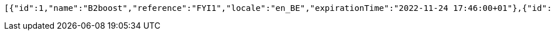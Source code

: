 [source,options="nowrap"]
----
[{"id":1,"name":"B2boost","reference":"FYI1","locale":"en_BE","expirationTime":"2022-11-24 17:46:00+01"},{"id":2,"name":"Proximus","reference":"FYI2","locale":"en_BE","expirationTime":"2022-11-24 17:46:00+01"},{"id":3,"name":"KBC Bank","reference":"FYI3","locale":"en_BE","expirationTime":"2022-11-24 17:46:00+01"},{"id":4,"name":"AB InBev","reference":"FYI4","locale":"en_BE","expirationTime":"2022-11-24 17:46:00+01"},{"id":5,"name":"Spotify","reference":"FYI5","locale":"sv_SE","expirationTime":"2022-11-24 17:46:00+01"},{"id":6,"name":"AMSOM-Habitat","reference":"FYI6","locale":"fr_FR","expirationTime":"2022-11-24 17:46:00+01"},{"id":7,"name":"Microsoft","reference":"FYI7","locale":"en_US","expirationTime":"2022-11-24 17:46:00-04"},{"id":8,"name":"Sony","reference":"FYI8","locale":"ja_JP","expirationTime":"2022-11-24 17:46:00+09"},{"id":9,"name":"Intel","reference":"FYI9","locale":"en_US","expirationTime":"2022-11-24 17:46:00-04"},{"id":10,"name":"Cisco","reference":"FYI10","locale":"en_US","expirationTime":"2022-11-24 17:46:00-04"},{"id":11,"name":"Dell","reference":"FYI11","locale":"en_US","expirationTime":"2022-11-24 17:46:00-04"},{"id":12,"name":"Canonical","reference":"FYI12","locale":"en_US","expirationTime":"2022-11-24 17:46:00-04"},{"id":13,"name":"UPS","reference":"FYI25","locale":"en_BE","expirationTime":"2013-10-03 12:18:46+01"}]
----